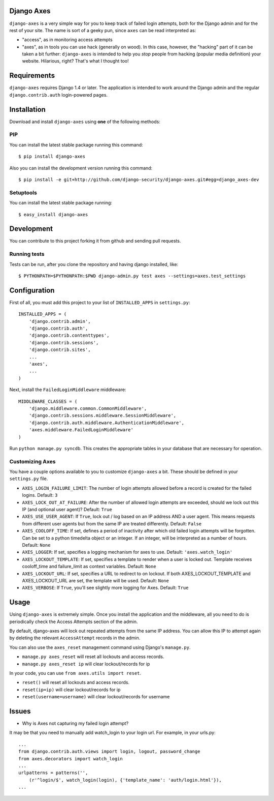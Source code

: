 Django Axes
===========

.. image:: https://secure.travis-ci.org/django-security/django-axes.png?branch=master
    :alt: Build Status
    :target: http://travis-ci.org/django-security/django-axes

``django-axes`` is a very simple way for you to keep track of failed login
attempts, both for the Django admin and for the rest of your site.  The name is
sort of a geeky pun, since ``axes`` can be read interpreted as:

* "access", as in monitoring access attempts
* "axes", as in tools you can use hack (generally on wood).  In this case,
  however, the "hacking" part of it can be taken a bit further: ``django-axes``
  is intended to help you *stop* people from hacking (popular media
  definition) your website.  Hilarious, right?  That's what I thought too!


Requirements
============

``django-axes`` requires Django 1.4 or later.  The application is intended to
work around the Django admin and the regular ``django.contrib.auth``
login-powered pages.


Installation
============

Download and install ``django-axes`` using **one** of the following methods:

PIP
---

You can install the latest stable package running this command::

    $ pip install django-axes

Also you can install the development version running this command::

    $ pip install -e git+http://github.com/django-security/django-axes.git#egg=django_axes-dev

Setuptools
----------

You can install the latest stable package running::

    $ easy_install django-axes


Development
===========

You can contribute to this project forking it from github and sending pull requests.

Running tests
-------------

Tests can be run, after you clone the repository and having django installed, like::

    $ PYTHONPATH=$PYTHONPATH:$PWD django-admin.py test axes --settings=axes.test_settings


Configuration
=============

First of all, you must add this project to your list of ``INSTALLED_APPS`` in
``settings.py``::

    INSTALLED_APPS = (
        'django.contrib.admin',
        'django.contrib.auth',
        'django.contrib.contenttypes',
        'django.contrib.sessions',
        'django.contrib.sites',
        ...
        'axes',
        ...
    )

Next, install the ``FailedLoginMiddleware`` middleware::

    MIDDLEWARE_CLASSES = (
        'django.middleware.common.CommonMiddleware',
        'django.contrib.sessions.middleware.SessionMiddleware',
        'django.contrib.auth.middleware.AuthenticationMiddleware',
        'axes.middleware.FailedLoginMiddleware'
    )

Run ``python manage.py syncdb``.  This creates the appropriate tables in your database
that are necessary for operation.

Customizing Axes
----------------

You have a couple options available to you to customize ``django-axes`` a bit.
These should be defined in your ``settings.py`` file.

* ``AXES_LOGIN_FAILURE_LIMIT``: The number of login attempts allowed before a
  record is created for the failed logins.  Default: ``3``
* ``AXES_LOCK_OUT_AT_FAILURE``: After the number of allowed login attempts
  are exceeded, should we lock out this IP (and optional user agent)?
  Default: ``True``
* ``AXES_USE_USER_AGENT``: If ``True``, lock out / log based on an IP address
  AND a user agent.  This means requests from different user agents but from
  the same IP are treated differently.  Default: ``False``
* ``AXES_COOLOFF_TIME``: If set, defines a period of inactivity after which
  old failed login attempts will be forgotten. Can be set to a python
  timedelta object or an integer. If an integer, will be interpreted as a
  number of hours.  Default: ``None``
* ``AXES_LOGGER``: If set, specifies a logging mechanism for axes to use.
  Default: ``'axes.watch_login'``
* ``AXES_LOCKOUT_TEMPLATE``: If set, specifies a template to render when a
  user is locked out. Template receives cooloff_time and failure_limit as
  context variables. Default: ``None``
* ``AXES_LOCKOUT_URL``: If set, specifies a URL to redirect to on lockout. If
  both AXES_LOCKOUT_TEMPLATE and AXES_LOCKOUT_URL are set, the template will
  be used. Default: ``None``
* ``AXES_VERBOSE``: If ``True``, you'll see slightly more logging for Axes.
  Default: ``True``


Usage
=====

Using ``django-axes`` is extremely simple.  Once you install the application
and the middleware, all you need to do is periodically check the Access
Attempts section of the admin.

By default, django-axes will lock out repeated attempts from the same IP
address.  You can allow this IP to attempt again by deleting the relevant
``AccessAttempt`` records in the admin.

You can also use the ``axes_reset`` management command using Django's
``manage.py``.

* ``manage.py axes_reset`` will reset all lockouts and access records.
* ``manage.py axes_reset ip`` will clear lockout/records for ip

In your code, you can use ``from axes.utils import reset``.

* ``reset()`` will reset all lockouts and access records.
* ``reset(ip=ip)`` will clear lockout/records for ip
* ``reset(username=username)`` will clear lockout/records for username

Issues
======

* Why is Axes not capturing my failed login attempt?

It may be that you need to manually add watch_login to your login url. 
For example, in your urls.py::

    ...
    from django.contrib.auth.views import login, logout, password_change
    from axes.decorators import watch_login
    ...
    urlpatterns = patterns('',
        (r'^login/$', watch_login(login), {'template_name': 'auth/login.html'}),
    ...

